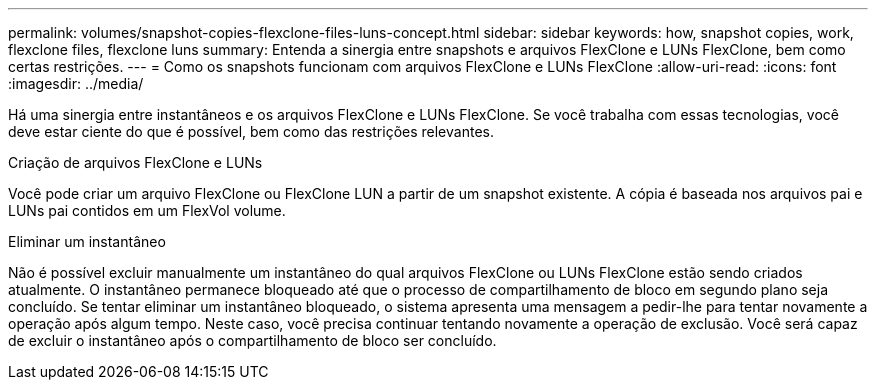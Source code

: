 ---
permalink: volumes/snapshot-copies-flexclone-files-luns-concept.html 
sidebar: sidebar 
keywords: how, snapshot copies, work, flexclone files, flexclone luns 
summary: Entenda a sinergia entre snapshots e arquivos FlexClone e LUNs FlexClone, bem como certas restrições. 
---
= Como os snapshots funcionam com arquivos FlexClone e LUNs FlexClone
:allow-uri-read: 
:icons: font
:imagesdir: ../media/


[role="lead"]
Há uma sinergia entre instantâneos e os arquivos FlexClone e LUNs FlexClone. Se você trabalha com essas tecnologias, você deve estar ciente do que é possível, bem como das restrições relevantes.

.Criação de arquivos FlexClone e LUNs
Você pode criar um arquivo FlexClone ou FlexClone LUN a partir de um snapshot existente. A cópia é baseada nos arquivos pai e LUNs pai contidos em um FlexVol volume.

.Eliminar um instantâneo
Não é possível excluir manualmente um instantâneo do qual arquivos FlexClone ou LUNs FlexClone estão sendo criados atualmente. O instantâneo permanece bloqueado até que o processo de compartilhamento de bloco em segundo plano seja concluído. Se tentar eliminar um instantâneo bloqueado, o sistema apresenta uma mensagem a pedir-lhe para tentar novamente a operação após algum tempo. Neste caso, você precisa continuar tentando novamente a operação de exclusão. Você será capaz de excluir o instantâneo após o compartilhamento de bloco ser concluído.
